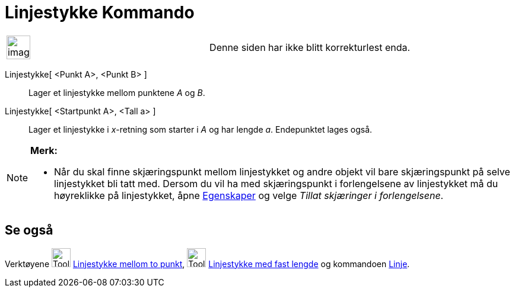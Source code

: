 = Linjestykke Kommando
:page-en: commands/Segment
ifdef::env-github[:imagesdir: /nb/modules/ROOT/assets/images]

[width="100%",cols="50%,50%",]
|===
a|
image:Ambox_content.png[image,width=40,height=40]

|Denne siden har ikke blitt korrekturlest enda.
|===

Linjestykke[ <Punkt A>, <Punkt B> ]::
  Lager et linjestykke mellom punktene _A_ og _B_.
Linjestykke[ <Startpunkt A>, <Tall a> ]::
  Lager et linjestykke i _x_-retning som starter i _A_ og har lengde _a_. Endepunktet lages også.

[NOTE]
====

*Merk:*

* Når du skal finne skjæringspunkt mellom linjestykket og andre objekt vil bare skjæringspunkt på selve linjestykket bli
tatt med. Dersom du vil ha med skjæringspunkt i forlengelsene av linjestykket må du høyreklikke på linjestykket, åpne
xref:/Egenskaper.adoc[Egenskaper] og velge _Tillat skjæringer i forlengelsene_.

====

== Se også

Verktøyene image:Tool_Segment_between_Two_Points.gif[Tool Segment between Two Points.gif,width=32,height=32]
xref:/tools/Linjestykke_mellom_to_punkt.adoc[Linjestykke mellom to punkt],
image:Tool_Segment_with_Given_Length_from_Point.gif[Tool Segment with Given Length from Point.gif,width=32,height=32]
xref:/tools/Linjestykke_med_fast_lengde.adoc[Linjestykke med fast lengde] og kommandoen
xref:/commands/Linje.adoc[Linje].
